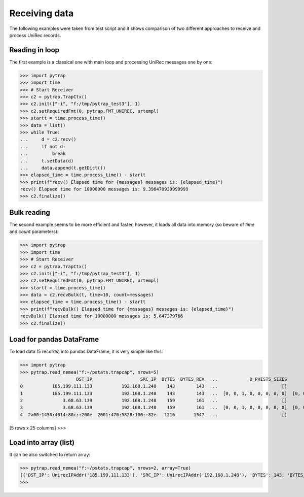Receiving data
=================

The following examples were taken from test script and it shows comparison of two
different approaches to receive and process UniRec records.

Reading in loop
---------------

The first example is a classical one with main loop and processing UniRec messages one by one:

>>> import pytrap
>>> import time
>>> # Start Receiver
>>> c2 = pytrap.TrapCtx()
>>> c2.init(["-i", "f:/tmp/pytrap_test3"], 1)
>>> c2.setRequiredFmt(0, pytrap.FMT_UNIREC, urtempl)
>>> startt = time.process_time()
>>> data = list()
>>> while True:
...     d = c2.recv()
...     if not d:
...         break
...     t.setData(d)
...     data.append(t.getDict())
>>> elapsed_time = time.process_time() - startt
>>> print(f"recv() Elapsed time for {messages} messages is: {elapsed_time}")
recv() Elapsed time for 10000000 messages is: 9.396470939999999
>>> c2.finalize()

Bulk reading
------------

The second example seems to be more efficient and faster, however, it loads all data into memory (so beware of `time` and `count` parameters):

>>> import pytrap
>>> import time
>>> # Start Receiver
>>> c2 = pytrap.TrapCtx()
>>> c2.init(["-i", "f:/tmp/pytrap_test3"], 1)
>>> c2.setRequiredFmt(0, pytrap.FMT_UNIREC, urtempl)
>>> startt = time.process_time()
>>> data = c2.recvBulk(t, time=10, count=messages)
>>> elapsed_time = time.process_time() - startt
>>> print(f"recvBulk() Elapsed time for {messages} messages is: {elapsed_time}")
recvBulk() Elapsed time for 10000000 messages is: 5.647379766
>>> c2.finalize()

Load for pandas DataFrame
-------------------------

To load data (5 records) into pandas.DataFrame, it is very simple like this:

>>> import pytrap
>>> pytrap.read_nemea("f:~/pstats.trapcap", nrows=5)
                     DST_IP                  SRC_IP  BYTES  BYTES_REV  ...            D_PHISTS_SIZES              S_PHISTS_IPT            S_PHISTS_SIZES                                      PPI_PKT_TIMES
0           185.199.111.133           192.168.1.248    143        143  ...                        []                        []                        []                   [1636152115.816, 1636152115.827]
1           185.199.111.133           192.168.1.248    143        143  ...  [0, 0, 1, 0, 0, 0, 0, 0]  [0, 0, 0, 0, 0, 0, 0, 0]  [0, 0, 1, 0, 0, 0, 0, 0]                   [1636152115.816, 1636152115.827]
2               3.68.63.139           192.168.1.248    159        161  ...                        []                        []                        []                   [1636152118.645, 1636152118.668]
3               3.68.63.139           192.168.1.248    159        161  ...  [0, 0, 1, 0, 0, 0, 0, 0]  [0, 0, 0, 0, 0, 0, 0, 0]  [0, 0, 1, 0, 0, 0, 0, 0]                   [1636152118.645, 1636152118.668]
4  2a00:1450:4014:80c::200e  2001:470:5828:100::82e   1216       1547  ...                        []                        []                        []  [1636152112.855, 1636152112.856, 1636152112.95...

[5 rows x 25 columns]
>>>

Load into array (list)
----------------------

It can be also switched to return array:

>>> pytrap.read_nemea("f:~/pstats.trapcap", nrows=2, array=True)
[{'DST_IP': UnirecIPAddr('185.199.111.133'), 'SRC_IP': UnirecIPAddr('192.168.1.248'), 'BYTES': 143, 'BYTES_REV': 143, 'LINK_BIT_FIELD': 1, 'TIME_FIRST': UnirecTime(1636152115, 816), 'TIME_LAST': UnirecTime(1636152115, 827), 'DST_MAC': UnirecMACAddr('ac:84:c6:52:dd:15'), 'SRC_MAC': UnirecMACAddr('d4:3b:04:6d:31:2f'), 'PACKETS': 2, 'PACKETS_REV': 2, 'DST_PORT': 443, 'SRC_PORT': 51922, 'DIR_BIT_FIELD': 0, 'PROTOCOL': 6, 'TCP_FLAGS': 24, 'TCP_FLAGS_REV': 24, 'PPI_PKT_DIRECTIONS': [1, -1], 'PPI_PKT_FLAGS': [24, 24], 'PPI_PKT_LENGTHS': [39, 39], 'D_PHISTS_IPT': [], 'D_PHISTS_SIZES': [], 'S_PHISTS_IPT': [], 'S_PHISTS_SIZES': [], 'PPI_PKT_TIMES': [UnirecTime(1636152115, 816), UnirecTime(1636152115, 827)]}, {'DST_IP': UnirecIPAddr('185.199.111.133'), 'SRC_IP': UnirecIPAddr('192.168.1.248'), 'BYTES': 143, 'BYTES_REV': 143, 'LINK_BIT_FIELD': 1, 'TIME_FIRST': UnirecTime(1636152115, 816), 'TIME_LAST': UnirecTime(1636152115, 827), 'DST_MAC': UnirecMACAddr('ac:84:c6:52:dd:15'), 'SRC_MAC': UnirecMACAddr('d4:3b:04:6d:31:2f'), 'PACKETS': 2, 'PACKETS_REV': 2, 'DST_PORT': 443, 'SRC_PORT': 51922, 'DIR_BIT_FIELD': 0, 'PROTOCOL': 6, 'TCP_FLAGS': 24, 'TCP_FLAGS_REV': 24, 'PPI_PKT_DIRECTIONS': [1, -1], 'PPI_PKT_FLAGS': [24, 24], 'PPI_PKT_LENGTHS': [39, 39], 'D_PHISTS_IPT': [0, 0, 0, 0, 0, 0, 0, 0], 'D_PHISTS_SIZES': [0, 0, 1, 0, 0, 0, 0, 0], 'S_PHISTS_IPT': [0, 0, 0, 0, 0, 0, 0, 0], 'S_PHISTS_SIZES': [0, 0, 1, 0, 0, 0, 0, 0], 'PPI_PKT_TIMES': [UnirecTime(1636152115, 816), UnirecTime(1636152115, 827)]}]
>>>

